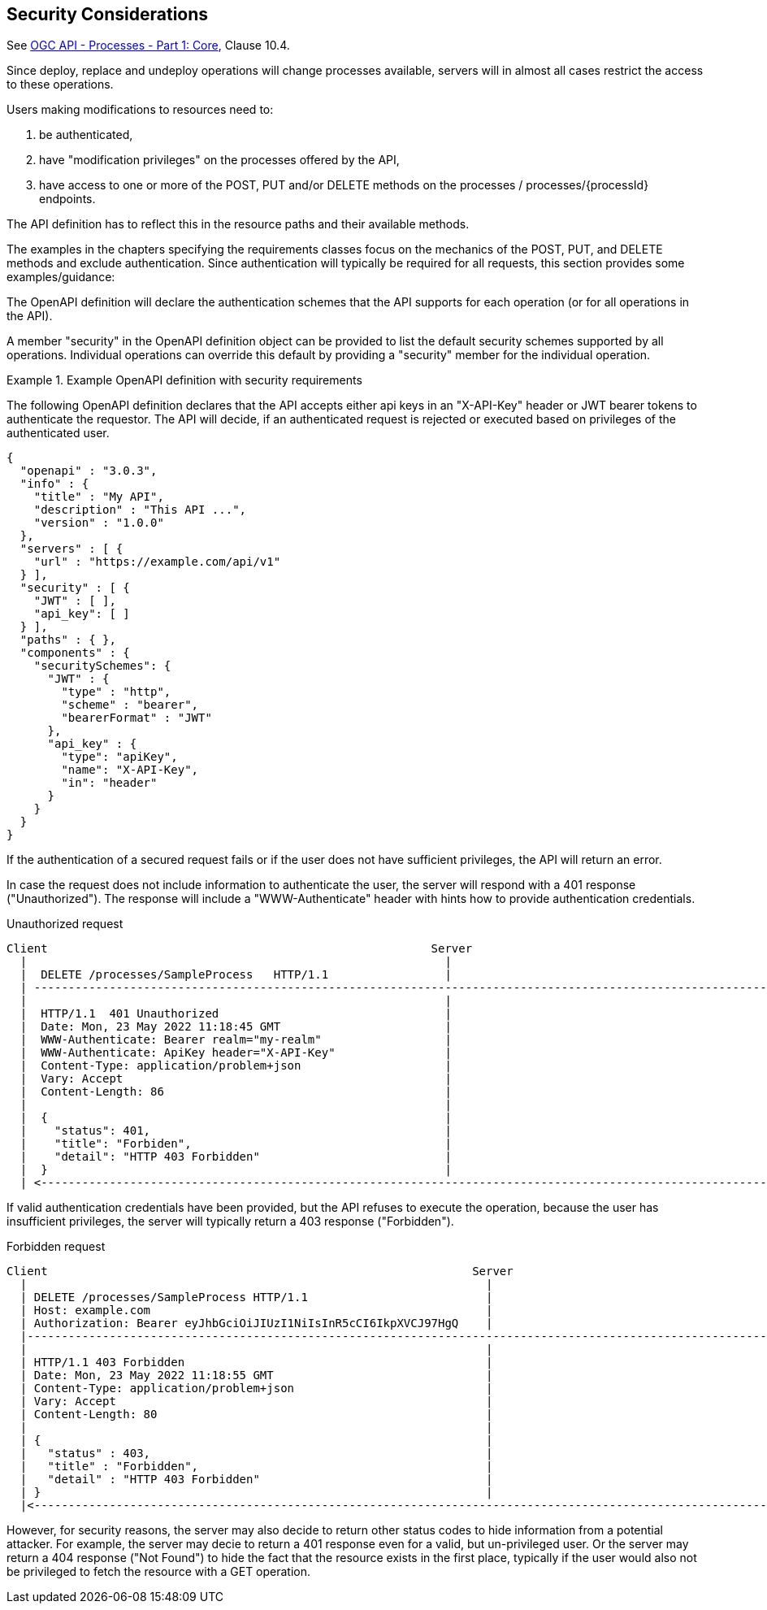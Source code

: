 == Security Considerations

See <<OAProc-1,OGC API - Processes - Part 1: Core>>, Clause 10.4.

Since deploy, replace and undeploy operations will change processes available, servers will in almost all cases restrict the access to these operations.

Users making modifications to resources need to:

. be authenticated,
. have "modification privileges" on the processes offered by the API,
. have access to one or more of the POST, PUT and/or DELETE methods on the processes / processes/{processId} endpoints.

The API definition has to reflect this in the resource paths and their available methods.

The examples in the chapters specifying the requirements classes focus on the mechanics of the POST, PUT, and DELETE methods and exclude authentication. Since authentication will typically be required for all requests, this section provides some examples/guidance:

The OpenAPI definition will declare the authentication schemes that the API supports for each operation (or for all operations in the API).

A member "security" in the OpenAPI definition object can be provided to list the default security schemes supported by all operations. Individual operations can override this default by providing a "security" member for the individual operation.

[#auth-example-1,reftext=`Example OpenAPI definition with security requirements`]
.Example OpenAPI definition with security requirements
====
The following OpenAPI definition declares that the API accepts either api keys in an "X-API-Key" header or JWT bearer tokens to authenticate the requestor. The API will decide, if an authenticated request is rejected or executed based on privileges of the authenticated user.

[source,JSON]
----
{
  "openapi" : "3.0.3",
  "info" : {
    "title" : "My API",
    "description" : "This API ...",
    "version" : "1.0.0"
  },
  "servers" : [ {
    "url" : "https://example.com/api/v1"
  } ],
  "security" : [ {
    "JWT" : [ ],
    "api_key": [ ]
  } ], 
  "paths" : { },
  "components" : {
    "securitySchemes": {
      "JWT" : {
        "type" : "http",
        "scheme" : "bearer",
        "bearerFormat" : "JWT"
      },
      "api_key" : {
        "type": "apiKey",
        "name": "X-API-Key",
        "in": "header"
      }
    }
  }
}
----
====

If the authentication of a secured request fails or if the user does not have sufficient privileges, the API will return an error.

In case the request does not include information to authenticate the user, the server will respond with a 401 response ("Unauthorized"). The response will include a "WWW-Authenticate" header with hints how to provide authentication credentials.

[#auth-example-2,reftext=`Unauthorized request`]
.Unauthorized request

----
Client                                                        Server
  |                                                             |
  |  DELETE /processes/SampleProcess   HTTP/1.1                 |
  | ---------------------------------------------------------------------------------------------------------------------->|
  |                                                             |
  |  HTTP/1.1  401 Unauthorized                                 |
  |  Date: Mon, 23 May 2022 11:18:45 GMT                        |
  |  WWW-Authenticate: Bearer realm="my-realm"                  |
  |  WWW-Authenticate: ApiKey header="X-API-Key"                |
  |  Content-Type: application/problem+json                     |
  |  Vary: Accept                                               |
  |  Content-Length: 86                                         |
  |                                                             |
  |  {                                                          |
  |    "status": 401,                                           |
  |    "title": "Forbiden",                                     |
  |    "detail": "HTTP 403 Forbidden"                           |
  |  }                                                          |
  | <----------------------------------------------------------------------------------------------------------------------|
----


If valid authentication credentials have been provided, but the API refuses to execute the operation, because the user has insufficient privileges, the server will typically return a 403 response ("Forbidden").

[#auth-example-3,reftext=`Forbidden request`]
.Forbidden request

```
Client                                                              Server
  |                                                                   |
  | DELETE /processes/SampleProcess HTTP/1.1                          |
  | Host: example.com                                                 |
  | Authorization: Bearer eyJhbGciOiJIUzI1NiIsInR5cCI6IkpXVCJ97HgQ    |
  |------------------------------------------------------------------------------------------------------------------------------------>|
  |                                                                   |
  | HTTP/1.1 403 Forbidden                                            |
  | Date: Mon, 23 May 2022 11:18:55 GMT                               |
  | Content-Type: application/problem+json                            |
  | Vary: Accept                                                      |
  | Content-Length: 80                                                |
  |                                                                   |
  | {                                                                 |
  |   "status" : 403,                                                 |
  |   "title" : "Forbidden",                                          |
  |   "detail" : "HTTP 403 Forbidden"                                 |
  | }                                                                 |
  |<------------------------------------------------------------------------------------------------------------------------------------|
```

However, for security reasons, the server may also decide to return other status codes to hide information from a potential attacker. For example, the server may decie to return a 401 response even for a valid, but un-privileged user. Or the server may return a 404 response ("Not Found") to hide the fact that the resource exists in the first place, typically if the user would also not be privileged to fetch the resource with a GET operation.